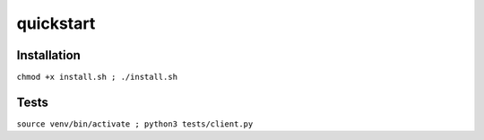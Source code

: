 =================
quickstart
=================

Installation 
------------

``chmod +x install.sh ; ./install.sh``

Tests 
-----

``source venv/bin/activate ; python3 tests/client.py`` 
